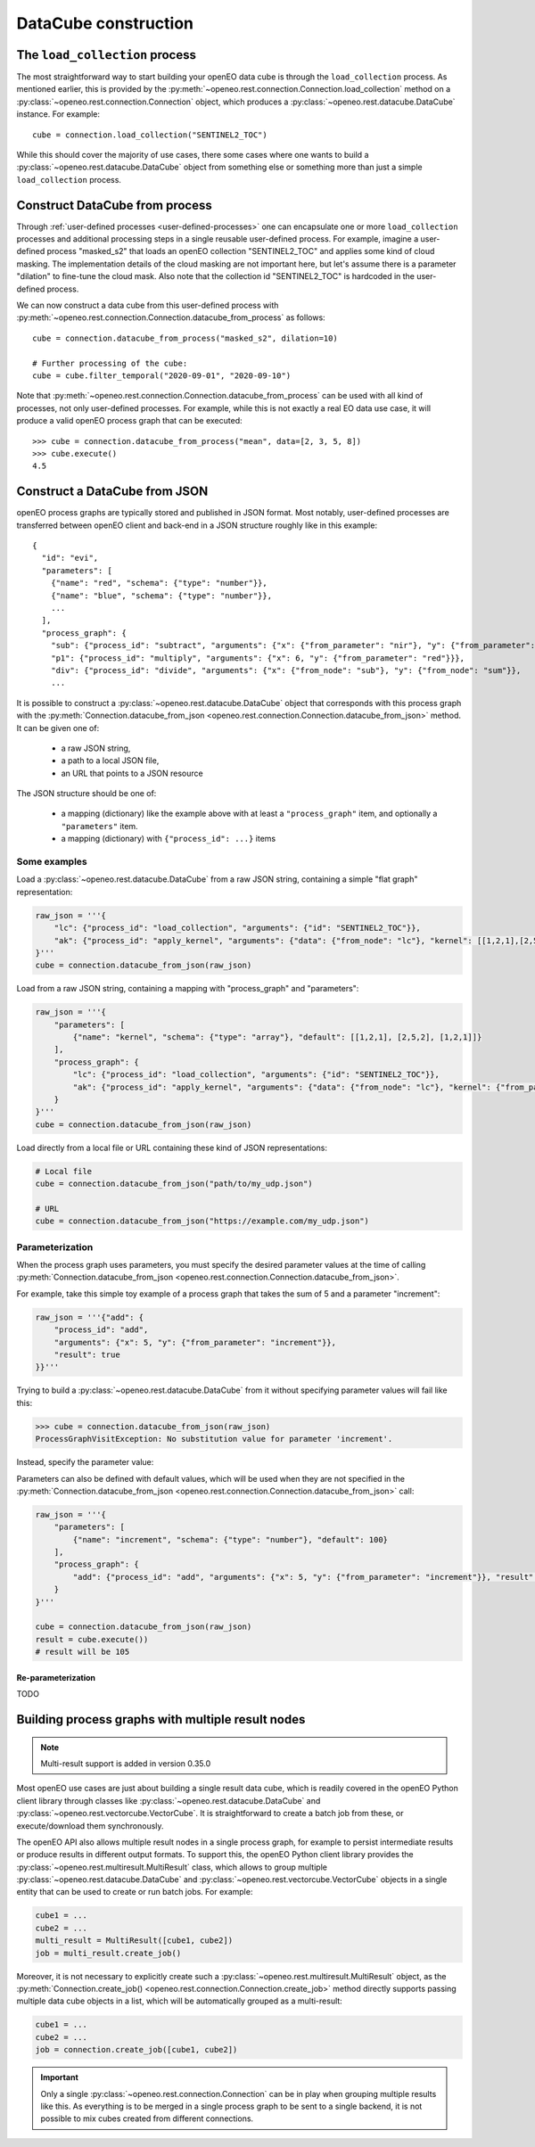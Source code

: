 
=======================
DataCube construction
=======================


The ``load_collection`` process
=================================

The most straightforward way to start building your openEO data cube is through the ``load_collection`` process.
As mentioned earlier, this is provided by the
:py:meth:`~openeo.rest.connection.Connection.load_collection` method
on a :py:class:`~openeo.rest.connection.Connection` object,
which produces a :py:class:`~openeo.rest.datacube.DataCube` instance.
For example::

    cube = connection.load_collection("SENTINEL2_TOC")

While this should cover the majority of use cases,
there some cases
where one wants to build a :py:class:`~openeo.rest.datacube.DataCube` object
from something else or something more than just a simple ``load_collection`` process.



.. _datacube_from_process:

Construct DataCube from process
=================================

Through :ref:`user-defined processes <user-defined-processes>` one can encapsulate
one or more ``load_collection`` processes and additional processing steps in a single
reusable user-defined process.
For example, imagine a user-defined process "masked_s2"
that loads an openEO collection "SENTINEL2_TOC" and applies some kind of cloud masking.
The implementation details of the cloud masking are not important here,
but let's assume there is a parameter "dilation" to fine-tune the cloud mask.
Also note that the collection id "SENTINEL2_TOC" is hardcoded in the user-defined process.

We can now construct a data cube from this user-defined process
with :py:meth:`~openeo.rest.connection.Connection.datacube_from_process`
as follows::

    cube = connection.datacube_from_process("masked_s2", dilation=10)

    # Further processing of the cube:
    cube = cube.filter_temporal("2020-09-01", "2020-09-10")


Note that :py:meth:`~openeo.rest.connection.Connection.datacube_from_process` can be
used with all kind of processes, not only user-defined processes.
For example, while this is not exactly a real EO data use case,
it will produce a valid openEO process graph that can be executed::

    >>> cube = connection.datacube_from_process("mean", data=[2, 3, 5, 8])
    >>> cube.execute()
    4.5



.. _datacube_from_json:

Construct a DataCube from JSON
===============================

openEO process graphs are typically stored and published in JSON format.
Most notably, user-defined processes are transferred between openEO client
and back-end in a JSON structure roughly like in this example::

    {
      "id": "evi",
      "parameters": [
        {"name": "red", "schema": {"type": "number"}},
        {"name": "blue", "schema": {"type": "number"}},
        ...
      ],
      "process_graph": {
        "sub": {"process_id": "subtract", "arguments": {"x": {"from_parameter": "nir"}, "y": {"from_parameter": "red"}}},
        "p1": {"process_id": "multiply", "arguments": {"x": 6, "y": {"from_parameter": "red"}}},
        "div": {"process_id": "divide", "arguments": {"x": {"from_node": "sub"}, "y": {"from_node": "sum"}},
        ...


It is possible to construct a :py:class:`~openeo.rest.datacube.DataCube` object that corresponds with this
process graph with the :py:meth:`Connection.datacube_from_json <openeo.rest.connection.Connection.datacube_from_json>` method.
It can be given one of:

    - a raw JSON string,
    - a path to a local JSON file,
    - an URL that points to a JSON resource

The JSON structure should be one of:

    - a mapping (dictionary) like the example above with at least a ``"process_graph"`` item,
      and optionally a ``"parameters"`` item.
    - a mapping (dictionary) with ``{"process_id": ...}`` items


Some examples
---------------

Load a :py:class:`~openeo.rest.datacube.DataCube` from a raw JSON string, containing a
simple "flat graph" representation:

.. code-block:: python

    raw_json = '''{
        "lc": {"process_id": "load_collection", "arguments": {"id": "SENTINEL2_TOC"}},
        "ak": {"process_id": "apply_kernel", "arguments": {"data": {"from_node": "lc"}, "kernel": [[1,2,1],[2,5,2],[1,2,1]]}, "result": true}
    }'''
    cube = connection.datacube_from_json(raw_json)

Load from a raw JSON string, containing a mapping with "process_graph" and "parameters":

.. code-block:: python

    raw_json = '''{
        "parameters": [
            {"name": "kernel", "schema": {"type": "array"}, "default": [[1,2,1], [2,5,2], [1,2,1]]}
        ],
        "process_graph": {
            "lc": {"process_id": "load_collection", "arguments": {"id": "SENTINEL2_TOC"}},
            "ak": {"process_id": "apply_kernel", "arguments": {"data": {"from_node": "lc"}, "kernel": {"from_parameter": "kernel"}}, "result": true}
        }
    }'''
    cube = connection.datacube_from_json(raw_json)

Load directly from a local file or URL containing these kind of JSON representations:

.. code-block:: python

    # Local file
    cube = connection.datacube_from_json("path/to/my_udp.json")

    # URL
    cube = connection.datacube_from_json("https://example.com/my_udp.json")


Parameterization
-----------------

When the process graph uses parameters, you must specify the desired parameter values
at the time of calling :py:meth:`Connection.datacube_from_json <openeo.rest.connection.Connection.datacube_from_json>`.

For example, take this simple toy example of a process graph that takes the sum of 5 and a parameter "increment":

.. code-block:: python

    raw_json = '''{"add": {
        "process_id": "add",
        "arguments": {"x": 5, "y": {"from_parameter": "increment"}},
        "result": true
    }}'''

Trying to build a :py:class:`~openeo.rest.datacube.DataCube` from it without specifying parameter values will fail
like this:

.. code-block:: pycon

    >>> cube = connection.datacube_from_json(raw_json)
    ProcessGraphVisitException: No substitution value for parameter 'increment'.

Instead, specify the parameter value:

.. code-block:: pycon
    :emphasize-lines: 3

    >>> cube = connection.datacube_from_json(
    ...    raw_json,
    ...    parameters={"increment": 4},
    ... )
    >>> cube.execute()
    9


Parameters can also be defined with default values, which will be used when they are not specified
in the :py:meth:`Connection.datacube_from_json <openeo.rest.connection.Connection.datacube_from_json>` call:

.. code-block:: python

    raw_json = '''{
        "parameters": [
            {"name": "increment", "schema": {"type": "number"}, "default": 100}
        ],
        "process_graph": {
            "add": {"process_id": "add", "arguments": {"x": 5, "y": {"from_parameter": "increment"}}, "result": true}
        }
    }'''

    cube = connection.datacube_from_json(raw_json)
    result = cube.execute())
    # result will be 105


Re-parameterization
```````````````````

TODO



.. _multi-result-process-graphs:
Building process graphs with multiple result nodes
===================================================

.. note::
    Multi-result support is added in version 0.35.0

Most openEO use cases are just about building a single result data cube,
which is readily covered in the openEO Python client library through classes like
:py:class:`~openeo.rest.datacube.DataCube` and :py:class:`~openeo.rest.vectorcube.VectorCube`.
It is straightforward to create a batch job from these, or execute/download them synchronously.

The openEO API also allows multiple result nodes in a single process graph,
for example to persist intermediate results or produce results in different output formats.
To support this, the openEO Python client library provides the :py:class:`~openeo.rest.multiresult.MultiResult` class,
which allows to group multiple :py:class:`~openeo.rest.datacube.DataCube` and :py:class:`~openeo.rest.vectorcube.VectorCube` objects
in a single entity that can be used to create or run batch jobs. For example:


.. code-block:: python

    cube1 = ...
    cube2 = ...
    multi_result = MultiResult([cube1, cube2])
    job = multi_result.create_job()


Moreover, it is not necessary to explicitly create such a
:py:class:`~openeo.rest.multiresult.MultiResult` object,
as the :py:meth:`Connection.create_job() <openeo.rest.connection.Connection.create_job>` method
directly supports passing multiple data cube objects in a list,
which will be automatically grouped as a multi-result:

.. code-block:: python

    cube1 = ...
    cube2 = ...
    job = connection.create_job([cube1, cube2])


.. important::

    Only a single :py:class:`~openeo.rest.connection.Connection` can be in play
    when grouping multiple results like this.
    As everything is to be merged in a single process graph
    to be sent to a single backend,
    it is not possible to mix cubes created from different connections.
